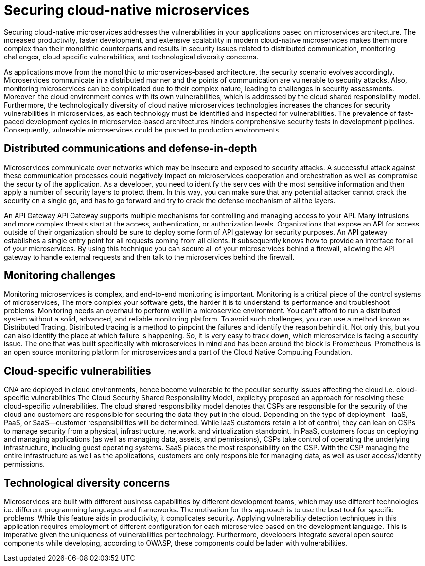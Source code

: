 // Copyright (c) 2019 IBM Corporation and others.
// Licensed under Creative Commons Attribution-NoDerivatives
// 4.0 International (CC BY-ND 4.0)
//   https://creativecommons.org/licenses/by-nd/4.0/
//
// Contributors:
//     IBM Corporation
//
:page-description: Securing cloud-native applications is an important part of your development process as applications move from monolithic to microservices architecture.
:seo-title: Securing cloud-native microservices
:seo-description: Securing cloud-native applications is an important part of your development process as applications move from monolithic to microservices architecture.
:page-layout: general-reference
:page-type: general
= Securing cloud-native microservices

Securing cloud-native microservices addresses the vulnerabilities in your applications based on microservices architecture.
The increased productivity, faster development, and extensive scalability in modern cloud-native microservices makes them more complex than their monolithic counterparts and results in security issues related to distributed communication, monitoring challenges, cloud specific vulnerabilities, and technological diversity concerns.

As applications move from the monolithic to microservices-based architecture, the security scenario evolves accordingly.
Microservices communicate in a distributed manner and the points of communication are vulnerable to security attacks.
Also, monitoring microservices can be complicated due to their complex nature, leading to challenges in security assessments.
Moreover, the cloud environment comes with its own vulnerabilities, which is addressed by the cloud shared responsibility model.
Furthermore, the technologically diversity of cloud native microservices technologies increases the chances for security vulnerabilities in microservices, as each technology must be identified and inspected for vulnerabilities.
The prevalence of fast-paced development cycles in microservice-based architectures hinders comprehensive security tests in development pipelines.
Consequently, vulnerable microservices could be pushed to production environments.

== Distributed communications and defense-in-depth

Microservices communicate over networks which may be insecure and exposed to security attacks.
A successful attack against these communication processes could negatively impact on microservices cooperation and orchestration as well as compromise the security of the application.
As a developer, you need to identify the services with the most sensitive information and then apply a number of security layers to protect them.
In this way, you can make sure that any potential attacker cannot crack the security on a single go, and has to go forward and try to crack the defense mechanism of all the layers.

An API Gateway API Gateway supports multiple mechanisms for controlling and managing access to your API.
Many intrusions and more complex threats start at the access, authentication, or authorization levels.
Organizations that expose an API for access outside of their organization should be sure to deploy some form of API gateway for security purposes.
An API gateway establishes a single entry point for all requests coming from all clients.
It subsequently knows how to provide an interface for all of your microservices.
By using this technique you can secure all of your microservices behind a firewall, allowing the API gateway to handle external requests and then talk to the microservices behind the firewall.

== Monitoring challenges
Monitoring microservices is complex, and end-to-end monitoring is important.
Monitoring is a critical piece of the control systems of microservices,
The more complex your software gets, the harder it is to understand its performance and troubleshoot problems.
Monitoring needs an overhaul to perform well in a microservice environment.
You can't afford to run a distributed system without a solid, advanced, and reliable monitoring platform.
To avoid such challenges, you can use a method known as Distributed Tracing.
Distributed tracing is a method to pinpoint the failures and identify the reason behind it.
Not only this, but you can also identify the place at which failure is happening.
So, it is very easy to track down, which microservice is facing a security issue.
The one that was built specifically with microservices in mind and has been around the block is Prometheus.
Prometheus is an open source monitoring platform for microservices and a part of the Cloud Native Computing Foundation.

== Cloud-specific vulnerabilities

CNA are deployed in cloud environments, hence become vulnerable to the peculiar security issues affecting the cloud i.e. cloud-specific vulnerabilities
The Cloud Security Shared Responsibility Model, explicityy proposed an approach for resolving these cloud-specific vulnerabilities.
The cloud shared responsibility model denotes that CSPs are responsible for the security of the cloud and customers are responsible for securing the data they put in the cloud. Depending on the type of deployment—IaaS, PaaS, or SaaS—customer responsibilities will be determined.
While IaaS customers retain a lot of control, they can lean on CSPs to manage security from a physical, infrastructure, network, and virtualization standpoint.
In PaaS, customers focus on deploying and managing applications (as well as managing data, assets, and permissions), CSPs take control of operating the underlying infrastructure, including guest operating systems.
SaaS places the most responsibility on the CSP. With the CSP managing the entire infrastructure as well as the applications, customers are only responsible for managing data, as well as user access/identity permissions.

== Technological diversity concerns

Microservices are built with different business capabilities by different development teams, which may use different technologies i.e. different programming languages and frameworks.
The motivation for this approach is to use the best tool for specific problems.
While this feature aids in productivity, it complicates security.
Applying vulnerability detection techniques in this application requires employment of different configuration for each microservice based on the development language.
This is imperative given the uniqueness of vulnerabilities per technology.
Furthermore, developers integrate several open source components while developing, according to OWASP, these components could be laden with vulnerabilities.
